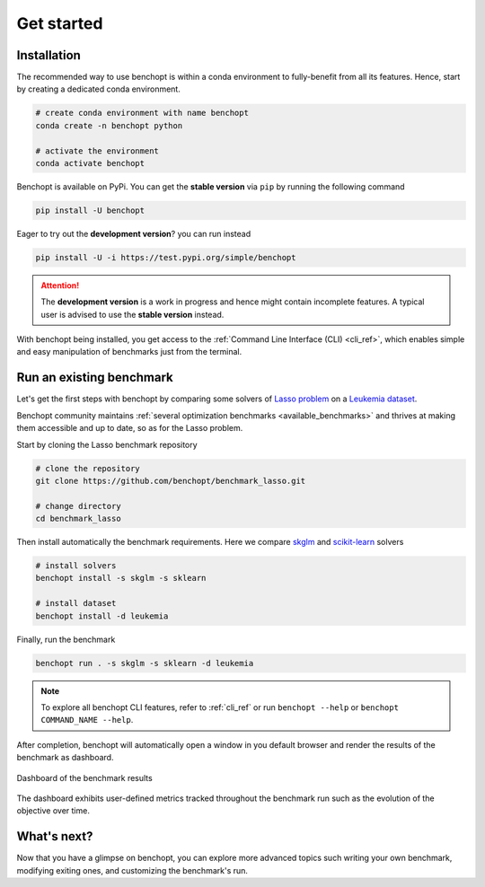 .. _get_started:

Get started
===========

Installation
------------

The recommended way to use benchopt is within a conda environment to fully-benefit from all its features.
Hence, start by creating a dedicated conda environment. 

.. code-block:: bash

    # create conda environment with name benchopt
    conda create -n benchopt python

    # activate the environment
    conda activate benchopt

Benchopt is available on PyPi. You can get the **stable version** via ``pip`` by running the following command

.. code-block:: bash

    pip install -U benchopt

Eager to try out the **development version**? you can run instead

.. code-block:: bash

    pip install -U -i https://test.pypi.org/simple/benchopt

.. attention::

   The **development version** is a work in progress and hence might contain incomplete features.
   A typical user is advised to use the **stable version** instead.

With benchopt being installed, you get access to the :ref:`Command Line Interface (CLI) <cli_ref>`,
which enables simple and easy manipulation of benchmarks just from the terminal.


Run an existing benchmark
-------------------------

Let's get the first steps with benchopt by comparing some solvers of
`Lasso problem <https://en.wikipedia.org/wiki/Lasso_(statistics)>`_ on a
`Leukemia dataset <https://www.science.org/doi/10.1126/science.286.5439.531>`_.

Benchopt community maintains :ref:`several optimization benchmarks <available_benchmarks>`
and thrives at making them accessible and up to date, so as for the Lasso problem.

Start by cloning the Lasso benchmark repository

.. code-block:: bash

    # clone the repository
    git clone https://github.com/benchopt/benchmark_lasso.git

    # change directory
    cd benchmark_lasso

Then install automatically the benchmark requirements.
Here we compare `skglm <https://contrib.scikit-learn.org/skglm/>`_ and
`scikit-learn <https://scikit-learn.org/stable/>`_ solvers

.. code-block:: bash

    # install solvers
    benchopt install -s skglm -s sklearn

    # install dataset
    benchopt install -d leukemia

Finally, run the benchmark

.. code-block:: bash

    benchopt run . -s skglm -s sklearn -d leukemia

.. note::

    To explore all benchopt CLI features, refer to :ref:`cli_ref`
    or run ``benchopt --help`` or ``benchopt COMMAND_NAME --help``.

After completion, benchopt will automatically open a window in you default browser
and render the results of the benchmark as dashboard.

.. figure:: ./_static/results-get-started-lasso.png
   :align: center
   :alt: Dashboard of the Lasso benchmark results

   Dashboard of the benchmark results

The dashboard exhibits user-defined metrics tracked throughout the benchmark run
such as the evolution of the objective over time.


What's next?
------------

Now that you have a glimpse on benchopt, you can explore more advanced topics
such writing your own benchmark, modifying exiting ones, and customizing the benchmark's run. 
